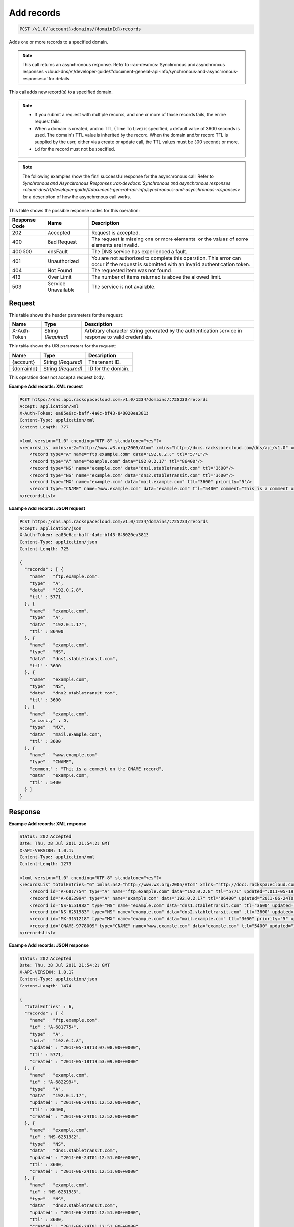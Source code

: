 
.. THIS OUTPUT IS GENERATED FROM THE WADL. DO NOT EDIT.

.. _post-add-records-v1.0-account-domains-domainid-records:

Add records
^^^^^^^^^^^^^^^^^^^^^^^^^^^^^^^^^^^^^^^^^^^^^^^^^^^^^^^^^^^^^^^^^^^^^^^^^^^^^^^^

.. code::

    POST /v1.0/{account}/domains/{domainId}/records

Adds one or more records to a specified domain.

.. note::
   This call returns an asynchronous response. Refer to 
   :rax-devdocs:`Synchronous and asynchronous responses 
   <cloud-dns/v1/developer-guide/#document-general-api-info/synchronous-and-asynchronous-responses>`
   for details.
   
   

This call adds new record(s) to a specified domain.

.. note::
   
   
   *  If you submit a request with multiple records, and one or more of those records fails, the entire request fails.
   *  When a domain is created, and no TTL (Time To Live) is specified, a default value of 3600 seconds is used. The domain's TTL value is inherited by the record. When the domain and/or record TTL is supplied by the user, either via a create or update call, the TTL values must be 300 seconds or more.
   *  ``id`` for the record must not be specified.
   
   
   

.. note::
   The following examples show the final successful response for the asynchronous call. Refer to `Synchronous and Asynchronous Responses 
   :rax-devdocs:`Synchronous and asynchronous responses 
   <cloud-dns/v1/developer-guide/#document-general-api-info/synchronous-and-asynchronous-responses>`
   for a description of how the asynchronous call works.
   
   



This table shows the possible response codes for this operation:


+--------------------------+-------------------------+-------------------------+
|Response Code             |Name                     |Description              |
+==========================+=========================+=========================+
|202                       |Accepted                 |Request is accepted.     |
+--------------------------+-------------------------+-------------------------+
|400                       |Bad Request              |The request is missing   |
|                          |                         |one or more elements, or |
|                          |                         |the values of some       |
|                          |                         |elements are invalid.    |
+--------------------------+-------------------------+-------------------------+
|400 500                   |dnsFault                 |The DNS service has      |
|                          |                         |experienced a fault.     |
+--------------------------+-------------------------+-------------------------+
|401                       |Unauthorized             |You are not authorized   |
|                          |                         |to complete this         |
|                          |                         |operation. This error    |
|                          |                         |can occur if the request |
|                          |                         |is submitted with an     |
|                          |                         |invalid authentication   |
|                          |                         |token.                   |
+--------------------------+-------------------------+-------------------------+
|404                       |Not Found                |The requested item was   |
|                          |                         |not found.               |
+--------------------------+-------------------------+-------------------------+
|413                       |Over Limit               |The number of items      |
|                          |                         |returned is above the    |
|                          |                         |allowed limit.           |
+--------------------------+-------------------------+-------------------------+
|503                       |Service Unavailable      |The service is not       |
|                          |                         |available.               |
+--------------------------+-------------------------+-------------------------+


Request
""""""""""""""""


This table shows the header parameters for the request:

+--------------------------+-------------------------+-------------------------+
|Name                      |Type                     |Description              |
+==========================+=========================+=========================+
|X-Auth-Token              |String *(Required)*      |Arbitrary character      |
|                          |                         |string generated by the  |
|                          |                         |authentication service   |
|                          |                         |in response to valid     |
|                          |                         |credentials.             |
+--------------------------+-------------------------+-------------------------+




This table shows the URI parameters for the request:

+--------------------------+-------------------------+-------------------------+
|Name                      |Type                     |Description              |
+==========================+=========================+=========================+
|{account}                 |String *(Required)*      |The tenant ID.           |
+--------------------------+-------------------------+-------------------------+
|{domainId}                |String *(Required)*      |ID for the domain.       |
+--------------------------+-------------------------+-------------------------+





This operation does not accept a request body.




**Example Add records: XML request**


.. code::

   POST https://dns.api.rackspacecloud.com/v1.0/1234/domains/2725233/records
   Accept: application/xml
   X-Auth-Token: ea85e6ac-baff-4a6c-bf43-848020ea3812
   Content-Type: application/xml
   Content-Length: 777
   
   <?xml version="1.0" encoding="UTF-8" standalone="yes"?>
   <recordsList xmlns:ns2="http://www.w3.org/2005/Atom" xmlns="http://docs.rackspacecloud.com/dns/api/v1.0" xmlns:ns3="http://docs.rackspacecloud.com/dns/api/management/v1.0">
       <record type="A" name="ftp.example.com" data="192.0.2.8" ttl="5771"/>
       <record type="A" name="example.com" data="192.0.2.17" ttl="86400"/>
       <record type="NS" name="example.com" data="dns1.stabletransit.com" ttl="3600"/>
       <record type="NS" name="example.com" data="dns2.stabletransit.com" ttl="3600"/>
       <record type="MX" name="example.com" data="mail.example.com" ttl="3600" priority="5"/>
       <record type="CNAME" name="www.example.com" data="example.com" ttl="5400" comment="This is a comment on the CNAME record"/>
   </recordsList>
   





**Example Add records: JSON request**


.. code::

   POST https://dns.api.rackspacecloud.com/v1.0/1234/domains/2725233/records
   Accept: application/json
   X-Auth-Token: ea85e6ac-baff-4a6c-bf43-848020ea3812
   Content-Type: application/json
   Content-Length: 725
   
   {
     "records" : [ {
       "name" : "ftp.example.com",
       "type" : "A",
       "data" : "192.0.2.8",
       "ttl" : 5771
     }, {
       "name" : "example.com",
       "type" : "A",
       "data" : "192.0.2.17",
       "ttl" : 86400
     }, {
       "name" : "example.com",
       "type" : "NS",
       "data" : "dns1.stabletransit.com",
       "ttl" : 3600
     }, {
       "name" : "example.com",
       "type" : "NS",
       "data" : "dns2.stabletransit.com",
       "ttl" : 3600
     }, {
       "name" : "example.com",
       "priority" : 5,
       "type" : "MX",
       "data" : "mail.example.com",
       "ttl" : 3600
     }, {
       "name" : "www.example.com",
       "type" : "CNAME",
       "comment" : "This is a comment on the CNAME record",
       "data" : "example.com",
       "ttl" : 5400
     } ]
   }





Response
""""""""""""""""










**Example Add records: XML response**


.. code::

   Status: 202 Accepted
   Date: Thu, 28 Jul 2011 21:54:21 GMT
   X-API-VERSION: 1.0.17
   Content-Type: application/xml
   Content-Length: 1273
   
   <?xml version="1.0" encoding="UTF-8" standalone="yes"?>
   <recordsList totalEntries="6" xmlns:ns2="http://www.w3.org/2005/Atom" xmlns="http://docs.rackspacecloud.com/dns/api/v1.0" xmlns:ns3="http://docs.rackspacecloud.com/dns/api/management/v1.0">
       <record id="A-6817754" type="A" name="ftp.example.com" data="192.0.2.8" ttl="5771" updated="2011-05-19T08:07:08-05:00" created="2011-05-18T14:53:09-05:00"/>
       <record id="A-6822994" type="A" name="example.com" data="192.0.2.17" ttl="86400" updated="2011-06-24T01:12:52Z" created="2011-06-24T01:12:52Z"/>
       <record id="NS-6251982" type="NS" name="example.com" data="dns1.stabletransit.com" ttl="3600" updated="2011-06-24T01:12:51Z" created="2011-06-24T01:12:51Z"/>
       <record id="NS-6251983" type="NS" name="example.com" data="dns2.stabletransit.com" ttl="3600" updated="2011-06-24T01:12:51Z" created="2011-06-24T01:12:51Z"/>
       <record id="MX-3151218" type="MX" name="example.com" data="mail.example.com" ttl="3600" priority="5" updated="2011-06-24T01:12:53Z" created="2011-06-24T01:12:53Z"/>
       <record id="CNAME-9778009" type="CNAME" name="www.example.com" data="example.com" ttl="5400" updated="2011-06-24T01:12:54Z" created="2011-06-24T01:12:54Z" comment="This is a comment on the CNAME record"/>
   </recordsList>
   





**Example Add records: JSON response**


.. code::

   Status: 202 Accepted
   Date: Thu, 28 Jul 2011 21:54:21 GMT
   X-API-VERSION: 1.0.17
   Content-Type: application/json
   Content-Length: 1474
   
   {
     "totalEntries" : 6,
     "records" : [ {
       "name" : "ftp.example.com",
       "id" : "A-6817754",
       "type" : "A",
       "data" : "192.0.2.8",
       "updated" : "2011-05-19T13:07:08.000+0000",
       "ttl" : 5771,
       "created" : "2011-05-18T19:53:09.000+0000"
     }, {
       "name" : "example.com",
       "id" : "A-6822994",
       "type" : "A",
       "data" : "192.0.2.17",
       "updated" : "2011-06-24T01:12:52.000+0000",
       "ttl" : 86400,
       "created" : "2011-06-24T01:12:52.000+0000"
     }, {
       "name" : "example.com",
       "id" : "NS-6251982",
       "type" : "NS",
       "data" : "dns1.stabletransit.com",
       "updated" : "2011-06-24T01:12:51.000+0000",
       "ttl" : 3600,
       "created" : "2011-06-24T01:12:51.000+0000"
     }, {
       "name" : "example.com",
       "id" : "NS-6251983",
       "type" : "NS",
       "data" : "dns2.stabletransit.com",
       "updated" : "2011-06-24T01:12:51.000+0000",
       "ttl" : 3600,
       "created" : "2011-06-24T01:12:51.000+0000"
     }, {
       "name" : "example.com",
       "priority" : 5,
       "id" : "MX-3151218",
       "type" : "MX",
       "data" : "mail.example.com",
       "updated" : "2011-06-24T01:12:53.000+0000",
       "ttl" : 3600,
       "created" : "2011-06-24T01:12:53.000+0000"
     }, {
       "name" : "www.example.com",
       "id" : "CNAME-9778009",
       "type" : "CNAME",
       "comment" : "This is a comment on the CNAME record",
       "data" : "example.com",
       "updated" : "2011-06-24T01:12:54.000+0000",
       "ttl" : 5400,
       "created" : "2011-06-24T01:12:54.000+0000"
     } ]
   }




